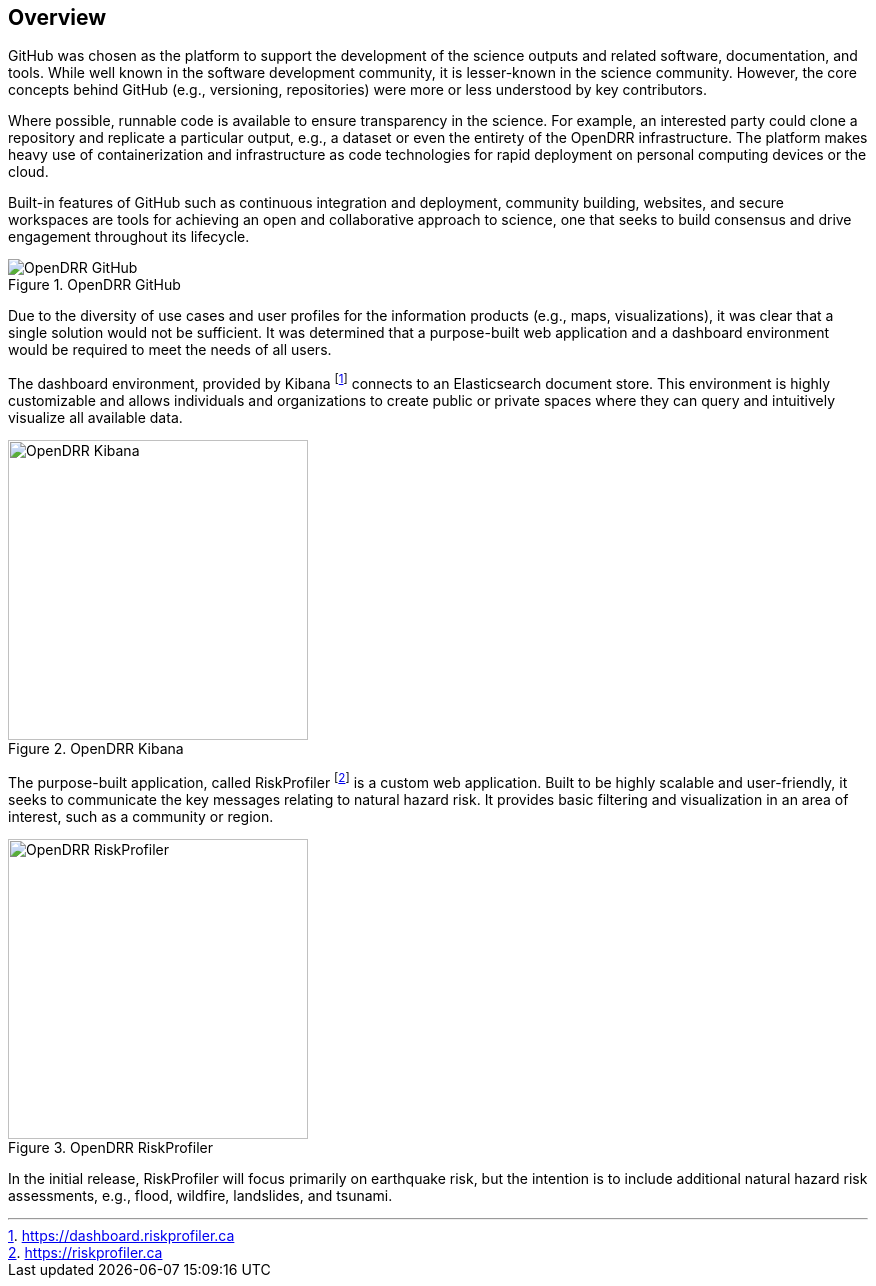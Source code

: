 :imagesdir: img

== Overview

GitHub was chosen as the platform to support the development of the science outputs and related software, documentation, and tools. While well known in the software development community, it is lesser-known in the science community. However, the core concepts behind GitHub (e.g., versioning, repositories) were more or less understood by key 
contributors. 

Where possible, runnable code is available to ensure transparency in the science. For example, an interested party could clone a repository and replicate a particular output, e.g., a dataset or even the entirety of the OpenDRR infrastructure. The platform makes heavy use of containerization and infrastructure as code technologies for rapid deployment on personal computing devices or the cloud.

Built-in features of GitHub such as continuous integration and deployment, community building, websites, and secure workspaces are tools for achieving an open and collaborative approach to science, one that seeks to build consensus and drive engagement throughout its lifecycle.

[#image-github]
.OpenDRR GitHub
image::opendrr-GitHub-en.png[OpenDRR GitHub]

Due to the diversity of use cases and user profiles for the information products (e.g., maps, visualizations), it was clear that a single solution would not be sufficient. It was determined that a purpose-built web application and a dashboard environment would be required to meet the needs of all users.

The dashboard environment, provided by Kibana footnote:[https://dashboard.riskprofiler.ca] connects to an Elasticsearch document store. This environment is highly customizable and allows individuals and organizations to create public or private spaces where they can query and intuitively visualize all available data.

[#image-kibana]
.OpenDRR Kibana
image::opendrr-kibana.png[OpenDRR Kibana, 300]

The purpose-built application, called RiskProfiler footnote:[https://riskprofiler.ca] is a custom web application. Built to be highly scalable and user-friendly, it seeks to communicate the key messages relating to natural hazard risk. It provides basic filtering and visualization in an area of interest, such as a community or region.

[#image-riskprofiler]
.OpenDRR RiskProfiler
image::opendrr-riskprofiler.png[OpenDRR RiskProfiler, 300]

In the initial release, RiskProfiler will focus primarily on earthquake risk, but the intention is to include additional natural hazard risk assessments, e.g., flood, wildfire, landslides, and tsunami.
